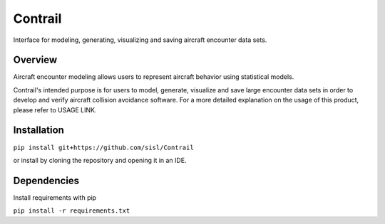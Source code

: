 .. _readme-contrail:

Contrail
******************
Interface for modeling, generating, visualizing and saving aircraft encounter data sets.

.. _contrail-overview:

Overview
===============

Aircraft encounter modeling allows users to represent aircraft behavior using statistical models. 

Contrail's intended purpose is for users to model, generate, visualize and save large 
encounter data sets in order to develop and verify aircraft collision avoidance software. 
For a more detailed explanation on the usage of this product, please refer to USAGE LINK. 

.. _contrail-intallation:

Installation
===============

``pip install git+https://github.com/sisl/Contrail``

or install by cloning the repository and opening it in an IDE.

.. _contrail-dependencies:

Dependencies
===============
Install requirements with pip

``pip install -r requirements.txt``

